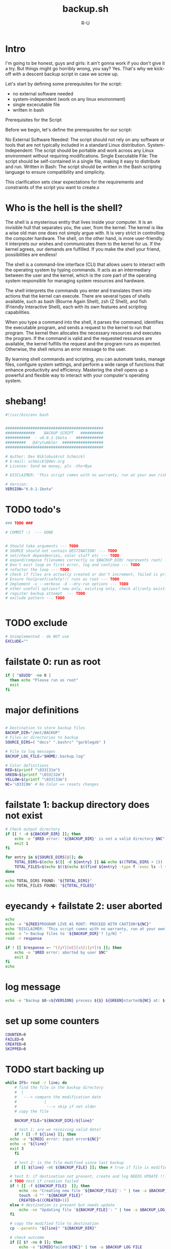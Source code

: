 # -*- eval: (setq org-html-validation-link nil) -*-
#+OPTIONS: num:nil validate:nil
#+AUTHOR: R-U
#+TITLE: backup.sh
#+DESCRIPTION: A simple script for local backup in bash
* Intro
I'm going to be honest, guys and girls: it ain't gonna work if you don't give it a try.
But things might go horribly wrong, you say? Yes.
That's why we kick-off with a descent backup script in case we screw up.

Let's start by defining some prerequisites for the script:
- no external software needed
- system-independent (work on any linux environment)
- single excecutable file
- written in bash

Prerequisites for the Script

Before we begin, let's define the prerequisites for our script:

    No External Software Needed: The script should not rely on any software or tools that are not typically included in a standard Linux distribution.
    System-Independent: The script should be portable and work across any Linux environment without requiring modifications.
    Single Executable File: The script should be self-contained in a single file, making it easy to distribute and run.
    Written in Bash: The script should be written in the Bash scripting language to ensure compatibility and simplicity.

This clarification sets clear expectations for the requirements and constraints of the script you want to create.x  

* Who is the hell is the shell?
The shell is a mysterious entity that lives inside your computer. It is an invisible hull that separates you, the user, from the kernel. The kernel is like a wise old man one does not simply argue with. It is very strict in controlling the computer hardware. The shell, on the other hand, is more user-friendly: it interprets our wishes and communicates them to the kernel for us. If the kernel agrees, our demands are fulfilled. If you make the shell your friend, possibilities are endless!

The shell is a command-line interface (CLI) that allows users to interact with the operating system by typing commands. It acts as an intermediary between the user and the kernel, which is the core part of the operating system responsible for managing system resources and hardware.

The shell interprets the commands you enter and translates them into actions that the kernel can execute. There are several types of shells available, such as bash (Bourne Again Shell), zsh (Z Shell), and fish (Friendly Interactive Shell), each with its own features and scripting capabilities.

When you type a command into the shell, it parses the command, identifies the executable program, and sends a request to the kernel to run that program. The kernel then allocates the necessary resources and executes the program. If the command is valid and the requested resources are available, the kernel fulfills the request and the program runs as expected. Otherwise, the shell returns an error message to the user.

By learning shell commands and scripting, you can automate tasks, manage files, configure system settings, and perform a wide range of functions that enhance productivity and efficiency. Mastering the shell opens up a powerful and flexible way to interact with your computer's operating system.

* shebang!
#+begin_src bash :tangle yes :padline yes :tangle-mode o744
  #!/usr/bin/env bash


  ###########################################
  #############    BACKUP SCRIPT   ##########
  ###########  - v0.0.1-1beta -  ############
  #########   @drytumbler  ##################
  ###########################################

  # Author: Dev Niklobuskrut Schmickl
  # E-mail: schmickl@dev.org
  # License: Send me money, pls -thx•Bye

  # DISCLAIMER: 'This script comes with no warranty, run at your own risk!'

  # Version:
  VERSION="0.0.1-1beta"

#+end_src
* TODO todo's
#+begin_src bash :tangle yes :padline yes :tangle-mode o744
  ### TODO ###

  # COMMIT :)  --- DONE
  

  # Should take arguments --- TODO
  # SOURCE should not contain DESTINATION! --- TODO
  # set/check dependencies, color stuff etc --- TODO
  # expand/compose filenames correctly so $BACKUP_DIR/ represents root/ --- TODO
  # Don't exit loop on first error, log and continue --- TODO
  # refactor the loop --- TODO
  # check if files are actually created or don't increment, failed is printed, but files are counted as created
  # Ensure foolproof/safety!!! runs as root --- TODO
  # Implement -v --verbose -d --dry-run options --- TODO
  # other usefull options? new only, existing only, check all/only existing in BACKUP_DIR ... --- TODO 
  # register backup attempt  --- TODO
  # exclude pattern --- TODO


#+end_src
* TODO exclude
#+begin_src bash  :tangle yes :padline yes :tangle-mode o744
  # Unimplemented - do NOT use
  EXCLUDE=""
#+end_src
* failstate 0: run as root
#+begin_src bash :tangle yes :padline yes :tangle-mode o744
if [ "$EUID" -ne 0 ]
  then echo "Please run as root"
  exit
fi
#+end_src

* major definitions
#+begin_src bash :tangle yes :padline yes :tangle-mode o744

  # Destination to store backup files
  BACKUP_DIR="/mnt/BACKUP"
  # Files or directories to backup
  SOURCE_DIRS=( "docs" ".bashrc" "garblegob" )

  # File to log messages
  BACKUP_LOG_FILE="$HOME/.backup.log"

  # Color definitions
  RED=$(printf "\033[31m")
  GREEN=$(printf "\033[32m")
  YELLOW=$(printf "\033[33m")
  NC='\033[0m' # No Color => resets changes
  
#+end_src
* failstate 1: backup directory does not exist
#+begin_src bash :tangle yes :padline yes :tangle-mode o744
# Check output directory
if [[ ! -d ${BACKUP_DIR} ]]; then
	echo -e "$RED error: '${BACKUP_DIR}' is not a valid directory $NC"
	exit 1
fi
#+end_src

# Count files and directories
#+begin_src bash :tangle yes :padline yes :tangle-mode o744
for entry in ${SOURCE_DIRS[@]}; do
    TOTAL_DIRS=$(echo $([[ -d ${entry} ]] && echo $((TOTAL_DIRS + 1)) || echo "${TOTAL_DIRS}"))
    TOTAL_FILES=$(echo $(($(echo $((find ${entry} -type f -exec ls -l {} +) | wc -l) + TOTAL_FILES))))
done

echo TOTAL_DIRS FOUND: "${TOTAL_DIRS}"
echo TOTAL_FILES FOUND: "${TOTAL_FILES}"
#+end_src

* eyecandy + failstate 2: user aborted
#+begin_src bash :tangle yes :padline yes :tangle-mode o744
echo
echo -e "${RED}PROGRAM LIVE AS ROOT: PROCEED WITH CAUTION!${NC}"
echo "DISCLAIMER: 'This script comes with no warranty, run at your own risk!' "
echo -n "> Backup files to '${BACKUP_DIR}'? [y/N] "
read -r response

if ! [[ $response =~ ^([yY][eE][sS]|[yY])$ ]]; then
	echo -e "$RED error: aborted by user $NC"
	exit 2
fi
echo 
#+end_src

* log message
#+begin_src bash  :tangle yes :padline yes :tangle-mode o744
echo -e "Backup $0-v${VERSION} process ${$} ${GREEN}started${NC} at: $(date)" | tee -a $BACKUP_LOG_FILE
#+end_src

* set up some counters
#+begin_src bash :tangle yes :padline yes :tangle-mode o744
COUNTER=0
FAILED=0
CREATED=0
SKIPPED=0
#+end_src

* TODO start backing up
#+begin_src bash :tangle yes :padline yes :tangle-mode o744
  while IFS= read -r line; do
      # find the file in the backup directory
      #  |
      #   ---> compare the modification date
      #            |
      #             ---> skip if not older
      # copy the file
      
      BACKUP_FILE="${BACKUP_DIR}/${line}"

      # test 1: are we receiving valid data?
      if ! [[ -f ${line} ]]; then
  	echo -e "${RED} error: input error${NC}"
  	echo -e "${line}"
  	exit 3
      fi

      # test 2: is the file modified since last backup
      if [[ ${line} -nt ${BACKUP_FILE} ]]; then # true if file is modified or destination not present

  	# test 3: if destination not present, create and log NEEDS UPDATE !!!
  	# TODO test if creation failed
  	if ! [[ -f ${BACKUP_FILE}  ]]; then
  	    echo -ne "Creating new file '${BACKUP_FILE}': " | tee -a $BACKUP_LOG_FILE
  	    touch -d "" "${BACKUP_FILE}"
  	    CREATED=$((CREATED+1))
  	else # destination is present but needs update
  	    echo -ne "Updating file '${BACKUP_FILE}': " | tee -a $BACKUP_LOG_FILE
  	fi

  	# copy the modified file to destination
  	cp --parents "${line}" "${BACKUP_DIR}"

  	# check outcome
  	if [[ $? -ne 0 ]]; then
  	    echo -e "${RED}failed!${NC}" | tee -a $BACKUP_LOG_FILE
  	    FAILED=$((FAILED+1))
  	else
  	    echo -e "${GREEN}done!${NC}" | tee -a $BACKUP_LOG_FILE
  	    COUNTER=$((COUNTER+1))
  	fi
      else # backup is up-to-date

  	# TODO: this and previous repeated statements should be more concise
  	echo -e "Updating file '${BACKUP_FILE}': ${YELLOW}up-to-date${NC}" | tee -a $BACKUP_LOG_FILE
  	SKIPPED=$((SKIPPED+1))
      fi
         
  done < <(/usr/bin/find "${SOURCE_DIRS[@]}" -type f | sort -h) # eat it and beat it!
#+end_src

* make a summary for the logfile
#+begin_src bash :tangle yes :padline yes :tangle-mode o744

# getting the archaic syntax right
SUBJECT=$([[ $COUNTER == 1 ]] && echo "operation" || echo "operations")
echo   --- "${COUNTER}" "${SUBJECT}" succeeded. | tee -a $BACKUP_LOG_FILE
SUBJECT=$([[ $SKIPPED == 1 ]] && echo "operation" || echo "operations")
echo   --- "${SKIPPED}" "${SUBJECT}" skipped. | tee -a $BACKUP_LOG_FILE
SUBJECT=$([[ $FAILED == 1 ]] && echo "operation" || echo "operations")
echo   --- "${FAILED}" "${SUBJECT}" failed. | tee -a $BACKUP_LOG_FILE
SUBJECT=$([[ $CREATED == 1 ]] && echo "new file" || echo "new files")
echo   --- "${CREATED}" "${SUBJECT}" created. | tee -a $BACKUP_LOG_FILE

cp "${BACKUP_LOG_FILE}" "${BACKUP_DIR}"

echo -e "Backup $0-v${VERSION} process ${$} ${GREEN}completed${NC} at: $(date)" | tee -a $BACKUP_LOG_FILE
#+end_src
* terminate the script
#+begin_src bash :tangle yes :padline yes :tangle-mode o744
  # Now or never ...

  # All done!
  echo done
#+end_src
